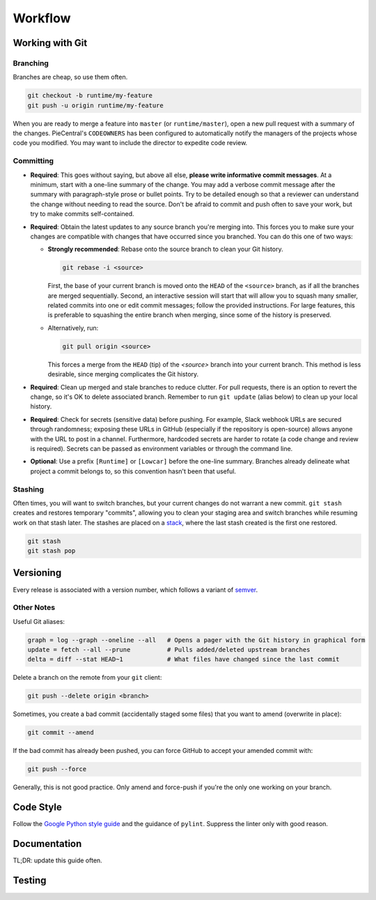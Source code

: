 Workflow
========

Working with Git
----------------

Branching
`````````

Branches are cheap, so use them often.

.. code-block::

  git checkout -b runtime/my-feature
  git push -u origin runtime/my-feature

When you are ready to merge a feature into ``master`` (or ``runtime/master``), open a new pull request with a summary of the changes.
PieCentral's ``CODEOWNERS`` has been configured to automatically notify the managers of the projects whose code you modified.
You may want to include the director to expedite code review.

Committing
``````````

- **Required**: This goes without saying, but above all else, **please write informative commit messages**.
  At a minimum, start with a one-line summary of the change.
  You may add a verbose commit message after the summary with paragraph-style prose or bullet points.
  Try to be detailed enough so that a reviewer can understand the change without needing to read the source.
  Don't be afraid to commit and push often to save your work, but try to make commits self-contained.
- **Required**: Obtain the latest updates to any source branch you're merging into.
  This forces you to make sure your changes are compatible with changes that have occurred since you branched.
  You can do this one of two ways:

  - **Strongly recommended**: Rebase onto the source branch to clean your Git history.

    .. code-block::

      git rebase -i <source>

    First, the base of your current branch is moved onto the ``HEAD`` of the ``<source>`` branch, as if all the branches are merged sequentially.
    Second, an interactive session will start that will allow you to squash many smaller, related commits into one or edit commit messages; follow the provided instructions.
    For large features, this is preferable to squashing the entire branch when merging, since some of the history is preserved.

  - Alternatively, run:

    .. code-block::

      git pull origin <source>

    This forces a merge from the ``HEAD`` (tip) of the `<source>` branch into your current branch.
    This method is less desirable, since merging complicates the Git history.

- **Required**: Clean up merged and stale branches to reduce clutter.
  For pull requests, there is an option to revert the change, so it's OK to delete associated branch.
  Remember to run ``git update`` (alias below) to clean up your local history.

- **Required**: Check for secrets (sensitive data) before pushing.
  For example, Slack webhook URLs are secured through randomness; exposing these URLs in GitHub (especially if the repository is open-source) allows anyone with the URL to post in a channel.
  Furthermore, hardcoded secrets are harder to rotate (a code change and review is required).
  Secrets can be passed as environment variables or through the command line.

- **Optional**: Use a prefix ``[Runtime]`` or ``[Lowcar]`` before the one-line summary.
  Branches already delineate what project a commit belongs to, so this convention hasn't been that useful.

Stashing
````````

Often times, you will want to switch branches, but your current changes do not warrant a new commit.
``git stash`` creates and restores temporary "commits", allowing you to clean your staging area and switch branches while resuming work on that stash later.
The stashes are placed on a `stack <https://en.wikipedia.org/wiki/Stack_(abstract_data_type)>`_, where the last stash created is the first one restored.

.. code-block::

  git stash
  git stash pop

Versioning
----------

Every release is associated with a version number, which follows a variant of `semver <https://semver.org/>`_.


Other Notes
```````````

Useful Git aliases:

.. code-block::

  graph = log --graph --oneline --all   # Opens a pager with the Git history in graphical form
  update = fetch --all --prune          # Pulls added/deleted upstream branches
  delta = diff --stat HEAD~1            # What files have changed since the last commit

Delete a branch on the remote from your ``git`` client:

.. code-block::

  git push --delete origin <branch>

Sometimes, you create a bad commit (accidentally staged some files) that you want to amend (overwrite in place):

.. code-block::

  git commit --amend

If the bad commit has already been pushed, you can force GitHub to accept your amended commit with:

.. code-block::

  git push --force

Generally, this is not good practice.
Only amend and force-push if you're the only one working on your branch.

Code Style
----------

Follow the `Google Python style guide <https://google.github.io/styleguide/pyguide.html>`_ and the guidance of ``pylint``.
Suppress the linter only with good reason.

Documentation
-------------

TL;DR: update this guide often.

Testing
-------
